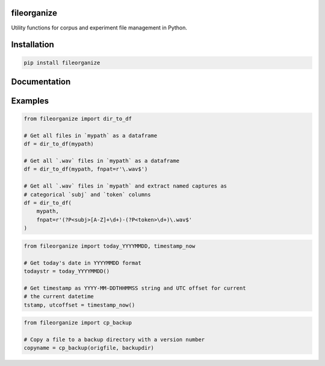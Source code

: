 ============
fileorganize
============

Utility functions for corpus and experiment file management in Python.

============
Installation
============

.. code-block:: Python
		
  pip install fileorganize

=============
Documentation
=============

========
Examples
========

.. code-block:: Python

  from fileorganize import dir_to_df

  # Get all files in `mypath` as a dataframe
  df = dir_to_df(mypath)

  # Get all `.wav` files in `mypath` as a dataframe
  df = dir_to_df(mypath, fnpat=r'\.wav$')

  # Get all `.wav` files in `mypath` and extract named captures as
  # categorical `subj` and `token` columns
  df = dir_to_df(
      mypath,
      fnpat=r'(?P<subj>[A-Z]+\d+)-(?P<token>\d+)\.wav$'
  )

.. code-block:: Python

  from fileorganize import today_YYYYMMDD, timestamp_now

  # Get today's date in YYYYMMDD format
  todaystr = today_YYYYMMDD()

  # Get timestamp as YYYY-MM-DDTHHMMSS string and UTC offset for current
  # the current datetime
  tstamp, utcoffset = timestamp_now()

.. code-block:: Python

  from fileorganize import cp_backup

  # Copy a file to a backup directory with a version number
  copyname = cp_backup(origfile, backupdir)
